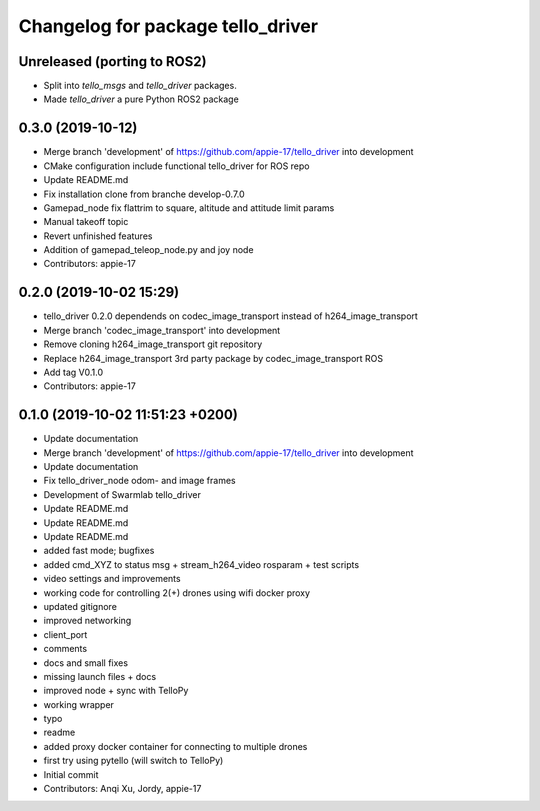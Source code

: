 ^^^^^^^^^^^^^^^^^^^^^^^^^^^^^^^^^^
Changelog for package tello_driver
^^^^^^^^^^^^^^^^^^^^^^^^^^^^^^^^^^

Unreleased (porting to ROS2)
----------------------------
* Split into `tello_msgs` and `tello_driver` packages.
* Made `tello_driver` a pure Python ROS2 package



0.3.0 (2019-10-12)
------------------
* Merge branch 'development' of https://github.com/appie-17/tello_driver into development
* CMake configuration include functional tello_driver for ROS repo
* Update README.md
* Fix installation clone from branche develop-0.7.0
* Gamepad_node fix flattrim to square, altitude and attitude limit params
* Manual takeoff topic
* Revert unfinished features
* Addition of gamepad_teleop_node.py and joy node
* Contributors: appie-17

0.2.0 (2019-10-02 15:29)
------------------------
* tello_driver 0.2.0 dependends on codec_image_transport instead of h264_image_transport
* Merge branch 'codec_image_transport' into development
* Remove cloning h264_image_transport git repository
* Replace h264_image_transport 3rd party package by codec_image_transport ROS
* Add tag V0.1.0
* Contributors: appie-17

0.1.0 (2019-10-02 11:51:23 +0200)
---------------------------------
* Update documentation
* Merge branch 'development' of https://github.com/appie-17/tello_driver into development
* Update documentation
* Fix tello_driver_node odom- and image frames
* Development of Swarmlab tello_driver
* Update README.md
* Update README.md
* Update README.md
* added fast mode; bugfixes
* added cmd_XYZ to status msg + stream_h264_video rosparam + test scripts
* video settings and improvements
* working code for controlling 2(+) drones using wifi docker proxy
* updated gitignore
* improved networking
* client_port
* comments
* docs and small fixes
* missing launch files + docs
* improved node + sync with TelloPy
* working wrapper
* typo
* readme
* added proxy docker container for connecting to multiple drones
* first try using pytello (will switch to TelloPy)
* Initial commit
* Contributors: Anqi Xu, Jordy, appie-17
